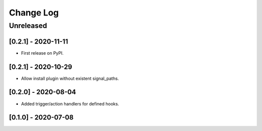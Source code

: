 Change Log
==========

..
   All enhancements and patches to eox_hooks will be documented
   in this file.  It adheres to the structure of http://keepachangelog.com/ ,
   but in reStructuredText instead of Markdown (for ease of incorporation into
   Sphinx documentation and the PyPI description).
   
   This project adheres to Semantic Versioning (http://semver.org/).
.. There should always be an "Unreleased" section for changes pending release.
Unreleased
----------

[0.2.1] - 2020-11-11
~~~~~~~~~~~~~~~~~~~~~~~~~~~~~~~~~~~~~~~~~~~~~~~~

* First release on PyPI.


[0.2.1] - 2020-10-29
~~~~~~~~~~~~~~~~~~~~~~~~~~~~~~~~~~~~~~~~~~~~~~~~

* Allow install plugin without existent signal_paths.

[0.2.0] - 2020-08-04
~~~~~~~~~~~~~~~~~~~~~~~~~~~~~~~~~~~~~~~~~~~~~~~~

* Added trigger/action handlers for defined hooks.

[0.1.0] - 2020-07-08
~~~~~~~~~~~~~~~~~~~~~~~~~~~~~~~~~~~~~~~~~~~~~~~~

